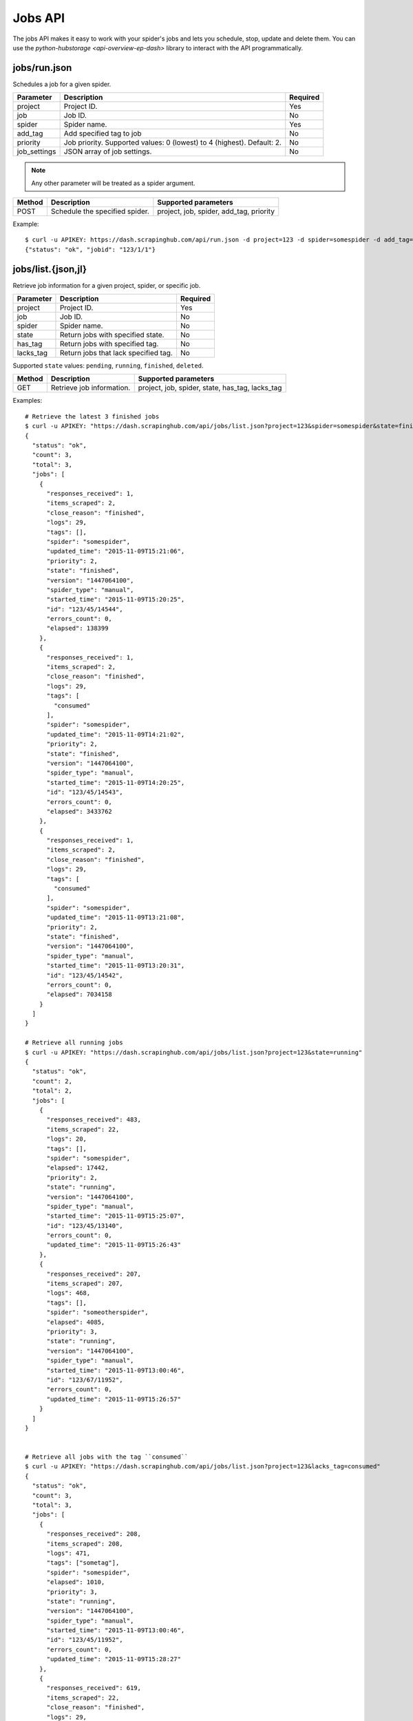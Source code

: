 .. _api-jobs:

========
Jobs API
========

The jobs API makes it easy to work with your spider's jobs and lets you schedule, stop, update and delete them. You can use the `python-hubstorage <api-overview-ep-dash>` library to interact with the API programmatically.

jobs/run.json
-------------

Schedules a job for a given spider.

============ ====================================================================== ========
Parameter    Description                                                            Required
============ ====================================================================== ========
project      Project ID.                                                            Yes
job          Job ID.                                                                No
spider       Spider name.                                                           Yes
add_tag      Add specified tag to job                                               No
priority     Job priority. Supported values: 0 (lowest) to 4 (highest). Default: 2. No
job_settings JSON array of job settings.                                            No
============ ====================================================================== ========

.. note:: Any other parameter will be treated as a spider argument.

====== ============================== =======================================
Method Description                    Supported parameters
====== ============================== =======================================
POST   Schedule the specified spider. project, job, spider, add_tag, priority
====== ============================== =======================================

Example::

	$ curl -u APIKEY: https://dash.scrapinghub.com/api/run.json -d project=123 -d spider=somespider -d add_tag=sometag -d spiderarg1=example -d job_settings='{ "setting1": "value1", "setting2": "value2" }'
	{"status": "ok", "jobid": "123/1/1"}


jobs/list.{json,jl}
-------------------

Retrieve job information for a given project, spider, or specific job.

========= ==================================== ========
Parameter Description                          Required
========= ==================================== ========
project   Project ID.                          Yes
job       Job ID.                              No
spider    Spider name.                         No
state     Return jobs with specified state.    No
has_tag   Return jobs with specified tag.      No
lacks_tag Return jobs that lack specified tag. No
========= ==================================== ========

Supported ``state`` values: ``pending``, ``running``, ``finished``, ``deleted``.

====== ========================= ===============================================
Method Description               Supported parameters
====== ========================= ===============================================
GET    Retrieve job information. project, job, spider, state, has_tag, lacks_tag
====== ========================= ===============================================

Examples::

    # Retrieve the latest 3 finished jobs
    $ curl -u APIKEY: "https://dash.scrapinghub.com/api/jobs/list.json?project=123&spider=somespider&state=finished&count=3"
    {
      "status": "ok",
      "count": 3,
      "total": 3,
      "jobs": [
        {
          "responses_received": 1,
          "items_scraped": 2,
          "close_reason": "finished",
          "logs": 29,
          "tags": [],
          "spider": "somespider",
          "updated_time": "2015-11-09T15:21:06",
          "priority": 2,
          "state": "finished",
          "version": "1447064100",
          "spider_type": "manual",
          "started_time": "2015-11-09T15:20:25",
          "id": "123/45/14544",
          "errors_count": 0,
          "elapsed": 138399
        },
        {
          "responses_received": 1,
          "items_scraped": 2,
          "close_reason": "finished",
          "logs": 29,
          "tags": [
            "consumed"
          ],
          "spider": "somespider",
          "updated_time": "2015-11-09T14:21:02",
          "priority": 2,
          "state": "finished",
          "version": "1447064100",
          "spider_type": "manual",
          "started_time": "2015-11-09T14:20:25",
          "id": "123/45/14543",
          "errors_count": 0,
          "elapsed": 3433762
        },
        {
          "responses_received": 1,
          "items_scraped": 2,
          "close_reason": "finished",
          "logs": 29,
          "tags": [
            "consumed"
          ],
          "spider": "somespider",
          "updated_time": "2015-11-09T13:21:08",
          "priority": 2,
          "state": "finished",
          "version": "1447064100",
          "spider_type": "manual",
          "started_time": "2015-11-09T13:20:31",
          "id": "123/45/14542",
          "errors_count": 0,
          "elapsed": 7034158
        }
      ]
    }

    # Retrieve all running jobs
    $ curl -u APIKEY: "https://dash.scrapinghub.com/api/jobs/list.json?project=123&state=running"
    {
      "status": "ok",
      "count": 2,
      "total": 2,
      "jobs": [
        {
          "responses_received": 483,
          "items_scraped": 22,
          "logs": 20,
          "tags": [],
          "spider": "somespider",
          "elapsed": 17442,
          "priority": 2,
          "state": "running",
          "version": "1447064100",
          "spider_type": "manual",
          "started_time": "2015-11-09T15:25:07",
          "id": "123/45/13140",
          "errors_count": 0,
          "updated_time": "2015-11-09T15:26:43"
        },
        {
          "responses_received": 207,
          "items_scraped": 207,
          "logs": 468,
          "tags": [],
          "spider": "someotherspider",
          "elapsed": 4085,
          "priority": 3,
          "state": "running",
          "version": "1447064100",
          "spider_type": "manual",
          "started_time": "2015-11-09T13:00:46",
          "id": "123/67/11952",
          "errors_count": 0,
          "updated_time": "2015-11-09T15:26:57"
        }
      ]
    }


    # Retrieve all jobs with the tag ``consumed``
    $ curl -u APIKEY: "https://dash.scrapinghub.com/api/jobs/list.json?project=123&lacks_tag=consumed" 
    {
      "status": "ok",
      "count": 3,
      "total": 3,
      "jobs": [
        {
          "responses_received": 208,
          "items_scraped": 208,
          "logs": 471,
          "tags": ["sometag"],
          "spider": "somespider",
          "elapsed": 1010,
          "priority": 3,
          "state": "running",
          "version": "1447064100",
          "spider_type": "manual",
          "started_time": "2015-11-09T13:00:46",
          "id": "123/45/11952",
          "errors_count": 0,
          "updated_time": "2015-11-09T15:28:27"
        },
        {
          "responses_received": 619,
          "items_scraped": 22,
          "close_reason": "finished",
          "logs": 29,
          "tags": ["sometag"],
          "spider": "someotherspider",
          "updated_time": "2015-11-09T15:27:20",
          "priority": 2,
          "state": "finished",
          "version": "1447064100",
          "spider_type": "manual",
          "started_time": "2015-11-09T15:25:07",
          "id": "123/67/13140",
          "errors_count": 0,
          "elapsed": 67409
        },
        {
          "responses_received": 3,
          "items_scraped": 20,
          "close_reason": "finished",
          "logs": 58,
          "tags": ["sometag", "someothertag"],
          "spider": "yetanotherspider",
          "updated_time": "2015-11-09T15:25:28",
          "priority": 2,
          "state": "finished",
          "version": "1447064100",
          "spider_type": "manual",
          "started_time": "2015-11-09T15:25:07",
          "id": "123/89/1627",
          "errors_count": 0,
          "elapsed": 179211
        }
      ]
    }

Python::

  >>> project = hc.get_project('123')
  >>> jobs_metadata = project.jobq.list()
  >>> [j['key'] for j in jobs_metadata]
  ['1111111/1/3', '1111111/1/2', '1111111/1/1']

jobs/update.json
----------------

Updates information about jobs.

========== ============================== ========
Parameter  Description                    Required
========== ============================== ========
project    Project ID.                    Yes
job        Job ID.                        Yes
add_tag    Add specified tag to job.      No
remove_tag Remove specified tag from job. No
========== ============================== ========

====== ======================= =================================
Method Description             Supported parameters
====== ======================= =================================
POST   Update job information. project, job, add_tag, remove_tag
====== ======================= =================================

Example::

  $ curl -u APIKEY: https://dash.scrapinghub.com/api/jobs/update.json -d project=123 -d job=123/1/2 -d add_tag=consumed

Python::

  >>> job = hc.get_job('123/1/2')
  >>> job.update(add_tag='consumed')

jobs/delete.json
----------------

Deletes one or more jobs.

=========  ============================== ========
Parameter  Description                    Required
=========  ============================== ========
project    Project ID.                    Yes
job        Job ID.                        Yes
=========  ============================== ========

====== ============== =================================
Method Description    Supported parameters
====== ============== =================================
POST   Delete job(s). project, job
====== ============== =================================

Example::

  $ curl -u APIKEY: https://dash.scrapinghub.com/api/jobs/delete.json -d project=123 -d job=123/1/2 -d job=123/1/3

Python::

  >>> job = hc.get_job('123/1/2')
  >>> job.delete()
  1

jobs/stop.json
--------------

Stops one or more running jobs.

=========  ============================== ========
Parameter  Description                    Required
=========  ============================== ========
project    Project ID.                    Yes
job        Job ID.                        Yes
=========  ============================== ========

====== ============ =================================
Method Description  Supported parameters
====== ============ =================================
POST   Stop job(s). project, job
====== ============ =================================

Example::

  $ curl -u APIKEY: https://dash.scrapinghub.com/api/jobs/stop.json -d project=123 -d job=123/1/1 -d job=123/1/2

Python::

  >>> job = hc.get_job('123/1/1')
  >>> job.stop()
  True
